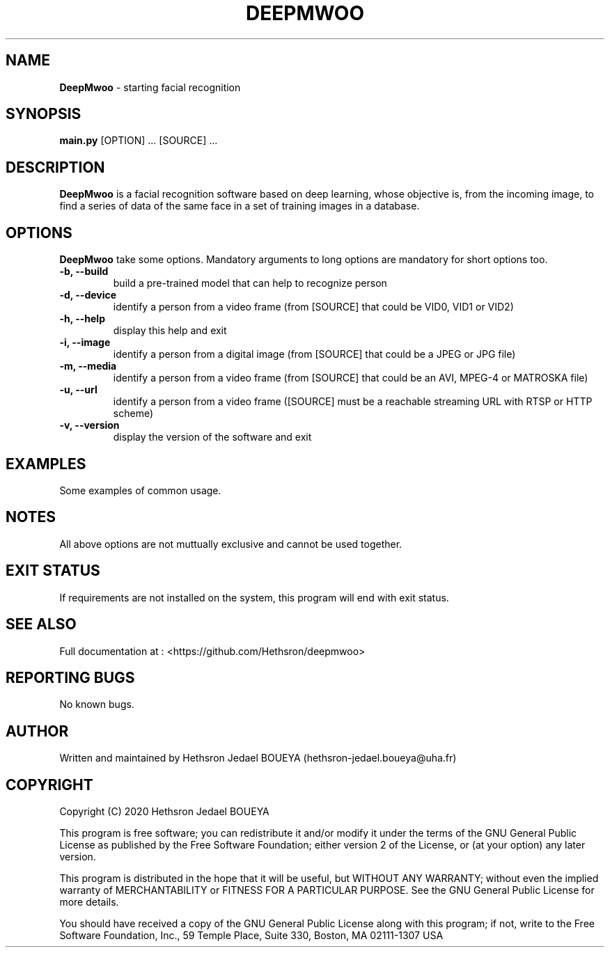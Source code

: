 .\" Manpage for DeepMwoo.
.\" Contact hethsron-jedael.boueya@uha.fr to correct errors or typos.
.TH DEEPMWOO 8 "23th October 2020" "0.0.1" "User Commands"
.SH NAME
.B DeepMwoo
\- starting facial recognition 
.SH SYNOPSIS
.B main.py
.RI "[OPTION] ... [SOURCE] ..."
.SH DESCRIPTION
.B DeepMwoo
is a facial recognition software based on deep learning, whose objective is, from the incoming image, to find a series of data of the same face in a set of training images in a database.
.SH OPTIONS
.B DeepMwoo
take some options. Mandatory arguments to long options are mandatory for short options too.
.TP
.B -b, --build
build a pre-trained model that can help to recognize person
.TP
.B -d, --device
identify a person from a video frame (from [SOURCE] that could be VID0, VID1 or VID2)
.TP
.B -h, --help
display this help and exit
.TP
.B -i, --image
identify a person from a digital image (from [SOURCE] that could be a JPEG or JPG file)
.TP
.B -m, --media
identify a person from a video frame (from [SOURCE] that could be an AVI, MPEG-4 or MATROSKA file)
.TP
.B -u, --url
identify a person from a video frame ([SOURCE] must be a reachable streaming URL with RTSP or HTTP scheme)
.TP
.B -v, --version
display the version of the software and exit
.SH EXAMPLES
Some examples of common usage.
.SH NOTES
All above options are not muttually exclusive and cannot be used together.
.SH EXIT STATUS
If requirements are not installed on the system, this program will end with exit status.
.SH SEE ALSO
Full documentation at : <https://github.com/Hethsron/deepmwoo>
.SH REPORTING BUGS
No known bugs.
.SH AUTHOR
Written and maintained by Hethsron Jedael BOUEYA (hethsron-jedael.boueya@uha.fr)
.SH COPYRIGHT
Copyright (C) 2020  Hethsron Jedael BOUEYA
.PP
This program is free software; you can redistribute it and/or modify
it under the terms of the GNU General Public License as published by
the Free Software Foundation; either version 2 of the License, or
(at your option) any later version.
.PP
This program is distributed in the hope that it will be useful,
but WITHOUT ANY WARRANTY; without even the implied warranty of
MERCHANTABILITY or FITNESS FOR A PARTICULAR PURPOSE.  See the
GNU General Public License for more details.
.PP
You should have received a copy of the GNU General Public License
along with this program; if not, write to the Free Software
Foundation, Inc., 59 Temple Place, Suite 330, Boston, MA  02111-1307  USA